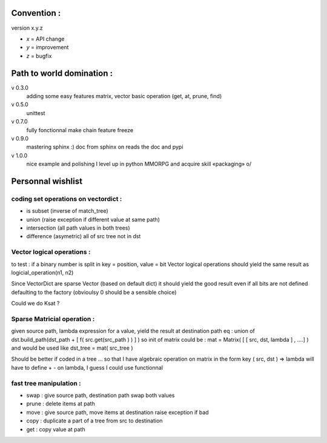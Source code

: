 ============
Convention :
============

version x.y.z

- *x* = API change
- *y* = improvement
- *z* = bugfix

==========================
Path to world domination :
==========================

v 0.3.0
    adding some easy features
    matrix,
    vector basic operation (get, at, prune, find)

v 0.5.0
    unittest

v 0.7.0 
    fully fonctionnal make chain
    feature freeze

v 0.9.0
    mastering sphinx :) 
    doc from sphinx on reads the doc and pypi

v 1.0.0 
    nice example and polishing
    I level up in python MMORPG and acquire skill «packaging» \o/ 

==================
Personnal wishlist 
==================

coding set operations on vectordict : 
-------------------------------------

- is subset (inverse of match_tree)
- union (raise exception if different value at same path)
- intersection (all path values in both trees) 
- difference (asymetric) all of src tree not in dst

Vector logical operations :
---------------------------

to test : if a binary number is split in key = position, value = bit
Vector logical operations should yield the same result as
logicial_operation(n1, n2)

Since VectorDict are sparse Vector (based on default dict)
it should yield the good result even if all bits are not defined defaulting 
to the factory (obvioulsy 0 should be a sensible choice)


Could we do Ksat ? 


Sparse Matricial operation :
----------------------------

given source path, lambda expression for a value,
yield the result at destination path 
eq : 
union of 
dst.build_path(dst_path + [ f( src.get(src_path ) ) ] ) 
so init of matrix could be : 
mat = Matrix( [ [ src, dst, lambda ] , ....] )
and would be used like 
dst_tree =  mat( src_tree )

Should be better if coded in a tree ... so that I have algebraic operation
on matrix
in the form key ( src, dst ) => lambda 
will have to define + -  on lambda, I guess I could use functionnal

fast tree manipulation :
------------------------

- swap : give source path, destination path swap both values
- prune : delete items at path
- move : give source path, move items at destination raise exception if bad
- copy : duplicate a part of a tree from src to destination
- get : copy value at path


